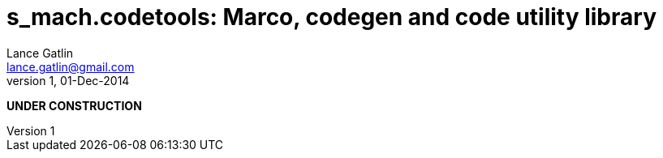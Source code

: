 = s_mach.codetools: Marco, codegen and code utility library
Lance Gatlin <lance.gatlin@gmail.com>
v1,01-Dec-2014
:blogpost-status: unpublished
:blogpost-categories: s_mach, scala

*UNDER CONSTRUCTION*

